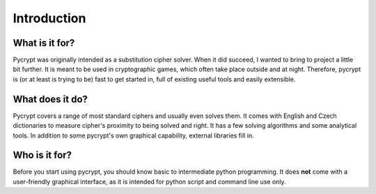 Introduction
************

What is it for?
===============

Pycrypt was originally intended as a substitution cipher solver. When it did succeed, I wanted to bring to project a little bit further. It is meant to be used in cryptographic games, which often take place outside and at night. Therefore, pycrypt is (or at least is trying to be) fast to get started in, full of existing useful tools and easily extensible.

What does it do?
================

Pycrypt covers a range of most standard ciphers and usually even solves them. It comes with English and Czech dictionaries to measure cipher's proximity to being solved and right. It has a few solving algorithms and some analytical tools. In addition to some pycrypt's own graphical capability, external libraries fill in.

Who is it for?
==============

Before you start using pycrypt, you should know basic to intermediate python programming. It does **not** come with a user-friendly graphical interface, as it is intended for python script and command line use only.